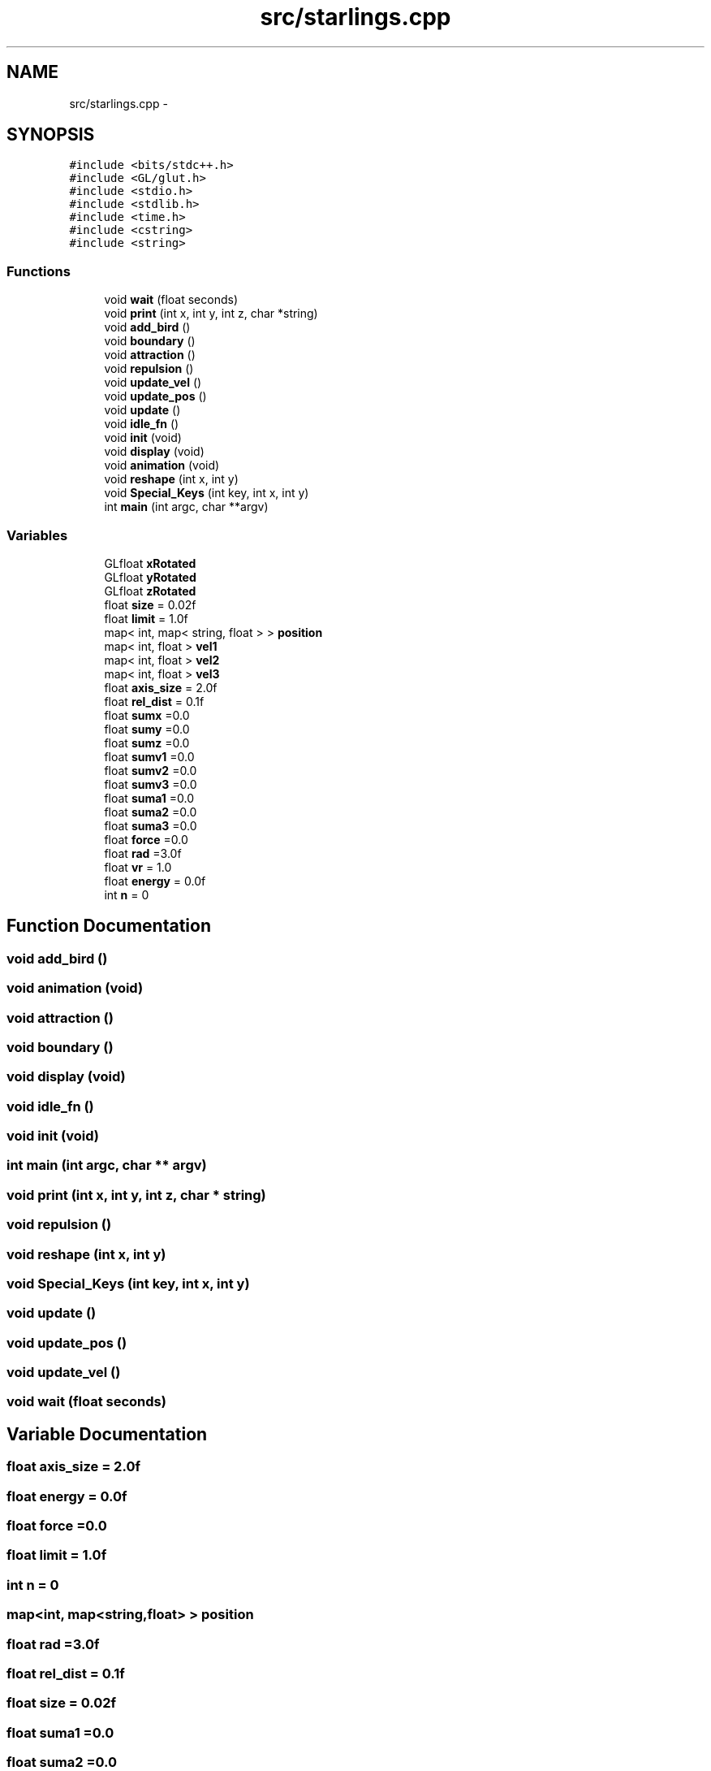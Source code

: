 .TH "src/starlings.cpp" 3 "Thu May 10 2018" "Starling_Simulation" \" -*- nroff -*-
.ad l
.nh
.SH NAME
src/starlings.cpp \- 
.SH SYNOPSIS
.br
.PP
\fC#include <bits/stdc++\&.h>\fP
.br
\fC#include <GL/glut\&.h>\fP
.br
\fC#include <stdio\&.h>\fP
.br
\fC#include <stdlib\&.h>\fP
.br
\fC#include <time\&.h>\fP
.br
\fC#include <cstring>\fP
.br
\fC#include <string>\fP
.br

.SS "Functions"

.in +1c
.ti -1c
.RI "void \fBwait\fP (float seconds)"
.br
.ti -1c
.RI "void \fBprint\fP (int x, int y, int z, char *string)"
.br
.ti -1c
.RI "void \fBadd_bird\fP ()"
.br
.ti -1c
.RI "void \fBboundary\fP ()"
.br
.ti -1c
.RI "void \fBattraction\fP ()"
.br
.ti -1c
.RI "void \fBrepulsion\fP ()"
.br
.ti -1c
.RI "void \fBupdate_vel\fP ()"
.br
.ti -1c
.RI "void \fBupdate_pos\fP ()"
.br
.ti -1c
.RI "void \fBupdate\fP ()"
.br
.ti -1c
.RI "void \fBidle_fn\fP ()"
.br
.ti -1c
.RI "void \fBinit\fP (void)"
.br
.ti -1c
.RI "void \fBdisplay\fP (void)"
.br
.ti -1c
.RI "void \fBanimation\fP (void)"
.br
.ti -1c
.RI "void \fBreshape\fP (int x, int y)"
.br
.ti -1c
.RI "void \fBSpecial_Keys\fP (int key, int x, int y)"
.br
.ti -1c
.RI "int \fBmain\fP (int argc, char **argv)"
.br
.in -1c
.SS "Variables"

.in +1c
.ti -1c
.RI "GLfloat \fBxRotated\fP"
.br
.ti -1c
.RI "GLfloat \fByRotated\fP"
.br
.ti -1c
.RI "GLfloat \fBzRotated\fP"
.br
.ti -1c
.RI "float \fBsize\fP = 0\&.02f"
.br
.ti -1c
.RI "float \fBlimit\fP = 1\&.0f"
.br
.ti -1c
.RI "map< int, map< string, float > > \fBposition\fP"
.br
.ti -1c
.RI "map< int, float > \fBvel1\fP"
.br
.ti -1c
.RI "map< int, float > \fBvel2\fP"
.br
.ti -1c
.RI "map< int, float > \fBvel3\fP"
.br
.ti -1c
.RI "float \fBaxis_size\fP = 2\&.0f"
.br
.ti -1c
.RI "float \fBrel_dist\fP = 0\&.1f"
.br
.ti -1c
.RI "float \fBsumx\fP =0\&.0"
.br
.ti -1c
.RI "float \fBsumy\fP =0\&.0"
.br
.ti -1c
.RI "float \fBsumz\fP =0\&.0"
.br
.ti -1c
.RI "float \fBsumv1\fP =0\&.0"
.br
.ti -1c
.RI "float \fBsumv2\fP =0\&.0"
.br
.ti -1c
.RI "float \fBsumv3\fP =0\&.0"
.br
.ti -1c
.RI "float \fBsuma1\fP =0\&.0"
.br
.ti -1c
.RI "float \fBsuma2\fP =0\&.0"
.br
.ti -1c
.RI "float \fBsuma3\fP =0\&.0"
.br
.ti -1c
.RI "float \fBforce\fP =0\&.0"
.br
.ti -1c
.RI "float \fBrad\fP =3\&.0f"
.br
.ti -1c
.RI "float \fBvr\fP = 1\&.0"
.br
.ti -1c
.RI "float \fBenergy\fP = 0\&.0f"
.br
.ti -1c
.RI "int \fBn\fP = 0"
.br
.in -1c
.SH "Function Documentation"
.PP 
.SS "void add_bird ()"

.SS "void animation (void)"

.SS "void attraction ()"

.SS "void boundary ()"

.SS "void display (void)"

.SS "void idle_fn ()"

.SS "void init (void)"

.SS "int main (int argc, char ** argv)"

.SS "void print (int x, int y, int z, char * string)"

.SS "void repulsion ()"

.SS "void reshape (int x, int y)"

.SS "void Special_Keys (int key, int x, int y)"

.SS "void update ()"

.SS "void update_pos ()"

.SS "void update_vel ()"

.SS "void wait (float seconds)"

.SH "Variable Documentation"
.PP 
.SS "float axis_size = 2\&.0f"

.SS "float energy = 0\&.0f"

.SS "float force =0\&.0"

.SS "float limit = 1\&.0f"

.SS "int n = 0"

.SS "map<int, map<string,float> > position"

.SS "float rad =3\&.0f"

.SS "float rel_dist = 0\&.1f"

.SS "float size = 0\&.02f"

.SS "float suma1 =0\&.0"

.SS "float suma2 =0\&.0"

.SS "float suma3 =0\&.0"

.SS "float sumv1 =0\&.0"

.SS "float sumv2 =0\&.0"

.SS "float sumv3 =0\&.0"

.SS "float sumx =0\&.0"

.SS "float sumy =0\&.0"

.SS "float sumz =0\&.0"

.SS "map<int,float> vel1"

.SS "map<int,float> vel2"

.SS "map<int,float> vel3"

.SS "float vr = 1\&.0"

.SS "GLfloat xRotated"

.SS "GLfloat yRotated"

.SS "GLfloat zRotated"

.SH "Author"
.PP 
Generated automatically by Doxygen for Starling_Simulation from the source code\&.
